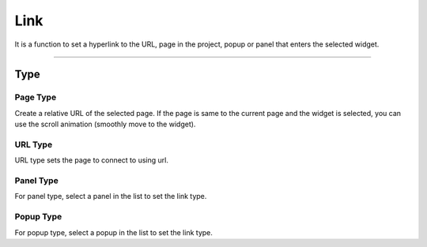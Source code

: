 Link
========================

It is a function to set a hyperlink to the URL, page in the project, popup or panel that enters the selected widget.

.. image:: /_static/panels/link/link.png

----

Type
--------

Page Type
``````````````````

.. image:: /_static/panels/link/type_01.png

Create a relative URL of the selected page.
If the page is same to the current page and the widget is selected, you can use the scroll animation (smoothly move to the widget).


URL Type
``````````````````

.. image:: /_static/panels/link/type_02.png

URL type sets the page to connect to using url.

Panel Type
``````````````````

.. image:: /_static/panels/link/type_03.png

For panel type, select a panel in the list to set the link type.

Popup Type
``````````````````

.. image:: /_static/panels/link/type_04.png

For popup type, select a popup in the list to set the link type.
